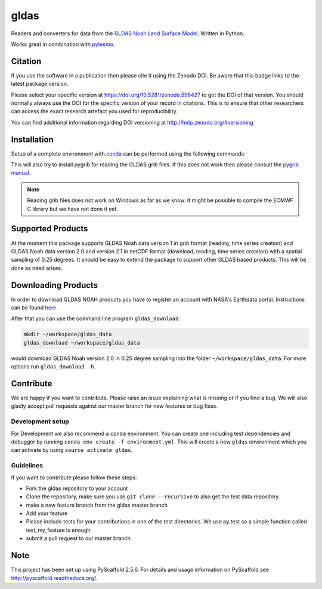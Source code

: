 =====
gldas
=====

.. image:: https://travis-ci.org/TUW-GEO/gldas.svg?branch=master
    :target: https://travis-ci.org/TUW-GEO/gldas

.. image:: https://coveralls.io/repos/github/TUW-GEO/gldas/badge.svg?branch=master
   :target: https://coveralls.io/github/TUW-GEO/gldas?branch=master

.. image:: https://badge.fury.io/py/gldas.svg
    :target: http://badge.fury.io/py/gldas

.. image:: https://readthedocs.org/projects/gldas/badge/?version=latest
   :target: http://gldas.readthedocs.org/

Readers and converters for data from the `GLDAS Noah Land Surface Model
<http://disc.sci.gsfc.nasa.gov/services/grads-gds/gldas>`_. Written in Python.

Works great in combination with `pytesmo <https://github.com/TUW-GEO/pytesmo>`_.

Citation
========

.. image:: https://zenodo.org/badge/DOI/10.5281/zenodo.596427.svg
   :target: https://doi.org/10.5281/zenodo.596427

If you use the software in a publication then please cite it using the Zenodo DOI.
Be aware that this badge links to the latest package version.

Please select your specific version at https://doi.org/10.5281/zenodo.596427 to get the DOI of that version.
You should normally always use the DOI for the specific version of your record in citations.
This is to ensure that other researchers can access the exact research artefact you used for reproducibility.

You can find additional information regarding DOI versioning at http://help.zenodo.org/#versioning

Installation
============

Setup of a complete environment with `conda
<http://conda.pydata.org/miniconda.html>`_ can be performed using the following
commands:

.. code-block:: shell
  conda create -n gldas python=2.7 # or any other supported python version
  source activate gldas

.. code-block:: shell
  # Either install required conda packages manually
  conda install -c conda-forge numpy netCDF4 pyproj pygrib
  # Or use the provided environment file
  conda update -f environment.yml

.. code-block:: shell
  # Install the gldas package and pip-dependencies
  pip install gldas

This will also try to install pygrib for reading the GLDAS grib files. If this
does not work then please consult the `pygrib manual
<http://jswhit.github.io/pygrib/docs/>`_.

.. note::

   Reading grib files does not work on Windows as far as we know. It might be
   possible to compile the ECMWF C library but we have not done it yet.

Supported Products
==================

At the moment this package supports GLDAS Noah data version 1 in grib
format (reading, time series creation) and GLDAS Noah data version 2.0 and version 2.1 in netCDF format (download, reading, time series creation) with a spatial sampling of 0.25 degrees.
It should be easy to extend the package to support other GLDAS based products.
This will be done as need arises.

Downloading Products
====================

In order to download GLDAS NOAH products you have to register an account with
NASA's Earthdata portal. Instructions can be found `here
<http://disc.sci.gsfc.nasa.gov/registration/registration-for-data-access>`_.

After that you can use the command line program ``gldas_download``.

.. code::

   mkdir ~/workspace/gldas_data
   gldas_download ~/workspace/gldas_data

would download GLDAS Noah version 2.0 in 0.25 degree sampling into the folder
``~/workspace/gldas_data``. For more options run ``gldas_download -h``.

Contribute
==========

We are happy if you want to contribute. Please raise an issue explaining what is missing or if you find a bug. We will also gladly accept pull requests against our master branch for new features or bug fixes.

Development setup
-----------------

For Development we also recommend a ``conda`` environment. You can create one
including test dependencies and debugger by running
``conda env create -f environment.yml``. This will create a new ``gldas``
environment which you can activate by using ``source activate gldas``.

Guidelines
----------

If you want to contribute please follow these steps:

- Fork the gldas repository to your account
- Clone the repository, make sure you use ``git clone --recursive`` to also get the test data repository.
- make a new feature branch from the gldas master branch
- Add your feature
- Please include tests for your contributions in one of the test directories. We use py.test so a simple function called test_my_feature is enough
- submit a pull request to our master branch

Note
====

This project has been set up using PyScaffold 2.5.6. For details and usage
information on PyScaffold see http://pyscaffold.readthedocs.org/.
